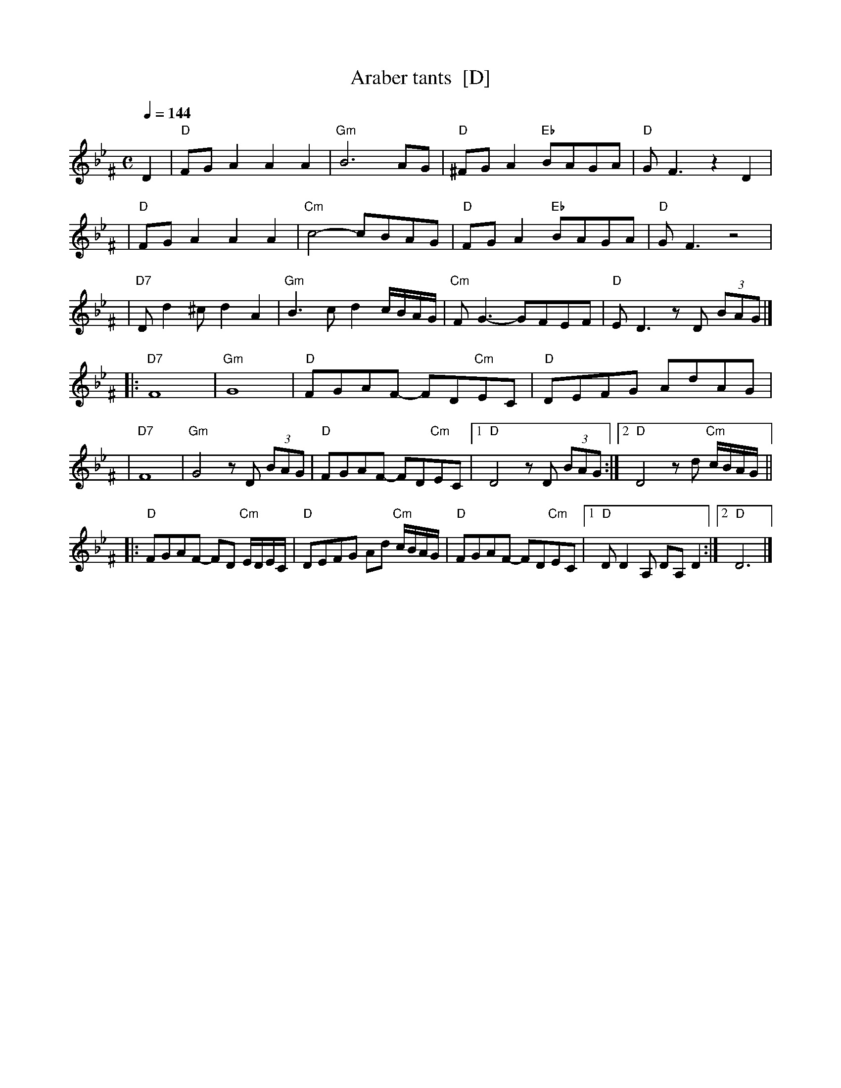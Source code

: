X: 47
%%MIDI channel 1
%%MIDI chordprog 32
%%MIDI bassprog 0
%%MIDI program 25
%%MIDI beat 110 100  90 4
%%MIDI ratio 2 1
%%MIDI chordvol 95
%%MIDI bassvol 97
%%MIDI transpose 0
%%MIDI gracedivider 4
Q:1/4 = 144
T: Araber tants  [D]
R: Terkish
S: handwritten MS of unknown origin labelled "III-2"
Z: 2009 John Chambers <jc:trillian.mit.edu>
M: C
L: 1/8
K: Dphr ^F
%%MIDI drum d2zdd2d2 65 50 50 50 90 90 90 90
%%MIDI drumon
D2 \
| "D"FGA2 A2A2 | "Gm"B6 AG | "D"^FGA2 "Eb"BAGA | "D"GF3 z2D2 |
| "D"FGA2 A2A2 | "Cm"c4- cBAG | "D"FGA2 "Eb"BAGA | "D"GF3 z4 |
| "D7"Dd2^c d2A2 | "Gm"B3c d2c/B/A/G/ | "Cm"FG3- GFEF | "D"ED3 zD (3BAG |]
|: "D7"F8 | "Gm"G8 | "D"FGAF- FD"Cm"EC | "D"DEFG AdAG |
|  "D7"F8 | "Gm"G4 zD (3BAG | "D"FGAF- FD"Cm"EC |1 "D"D4 zD (3BAG :|2 "D"D4 zd "Cm"c/B/A/G/ ||
|: "D"FGAF- FD "Cm"E/D/E/C/ | "D"DEFG Ad "Cm"c/B/A/G/ \
|  "D"FGAF- FD"Cm"EC |1 "D"DD2A, DA,D2 :|2 "D"D6 |]


